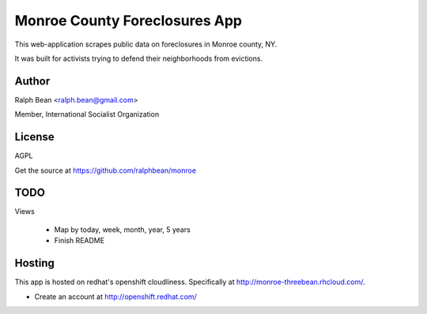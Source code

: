 Monroe County Foreclosures App
==============================

This web-application scrapes public data on foreclosures in Monroe county, NY.

It was built for activists trying to defend their neighborhoods from evictions.

Author
------

Ralph Bean <ralph.bean@gmail.com>

Member, International Socialist Organization

License
-------

AGPL

Get the source at https://github.com/ralphbean/monroe

TODO
----

Views

 - Map by today, week, month, year, 5 years
 - Finish README

Hosting
-------

This app is hosted on redhat's openshift cloudliness.  Specifically at
http://monroe-threebean.rhcloud.com/.

* Create an account at http://openshift.redhat.com/

